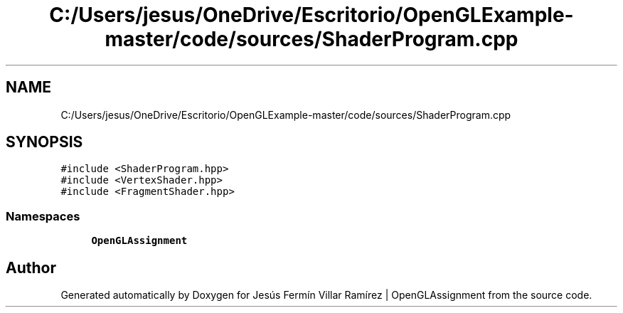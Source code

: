 .TH "C:/Users/jesus/OneDrive/Escritorio/OpenGLExample-master/code/sources/ShaderProgram.cpp" 3 "Sun May 24 2020" "Jesús Fermín Villar Ramírez | OpenGLAssignment" \" -*- nroff -*-
.ad l
.nh
.SH NAME
C:/Users/jesus/OneDrive/Escritorio/OpenGLExample-master/code/sources/ShaderProgram.cpp
.SH SYNOPSIS
.br
.PP
\fC#include <ShaderProgram\&.hpp>\fP
.br
\fC#include <VertexShader\&.hpp>\fP
.br
\fC#include <FragmentShader\&.hpp>\fP
.br

.SS "Namespaces"

.in +1c
.ti -1c
.RI " \fBOpenGLAssignment\fP"
.br
.in -1c
.SH "Author"
.PP 
Generated automatically by Doxygen for Jesús Fermín Villar Ramírez | OpenGLAssignment from the source code\&.
